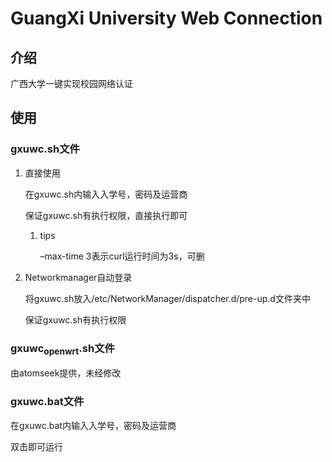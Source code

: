 * GuangXi University Web Connection
** 介绍
   广西大学一键实现校园网络认证
** 使用
*** gxuwc.sh文件
**** 直接使用
	在gxuwc.sh内输入入学号，密码及运营商
    
	保证gxuwc.sh有执行权限，直接执行即可
***** tips
	--max-time 3表示curl运行时间为3s，可删

**** Networkmanager自动登录
	将gxuwc.sh放入/etc/NetworkManager/dispatcher.d/pre-up.d文件夹中

	保证gxuwc.sh有执行权限

*** gxuwc_openwrt.sh文件
	由atomseek提供，未经修改

*** gxuwc.bat文件
	在gxuwc.bat内输入入学号，密码及运营商
   
	双击即可运行
